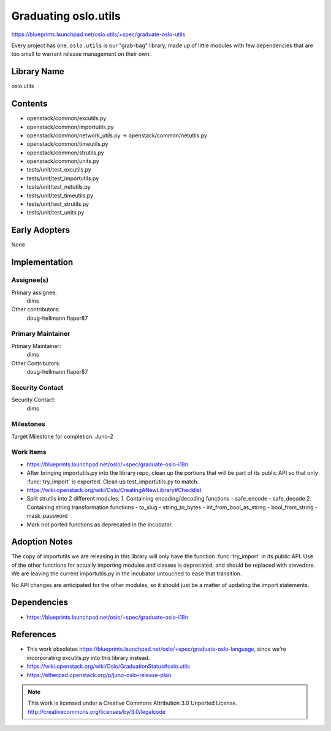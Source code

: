 =======================
 Graduating oslo.utils
=======================

https://blueprints.launchpad.net/oslo.utils/+spec/graduate-oslo-utils

Every project has one. ``oslo.utils`` is our "grab-bag" library, made
up of little modules with few dependencies that are too small to
warrant release management on their own.

Library Name
============

oslo.utils

Contents
========

* openstack/common/excutils.py
* openstack/common/importutils.py
* openstack/common/network_utils.py -> openstack/common/netutils.py
* openstack/common/timeutils.py
* openstack/common/strutils.py
* openstack/common/units.py
* tests/unit/test_excutils.py
* tests/unit/test_importutils.py
* tests/unit/test_netutils.py
* tests/unit/test_timeutils.py
* tests/unit/test_strutils.py
* tests/unit/test_units.py

Early Adopters
==============

None

Implementation
==============

Assignee(s)
-----------

Primary assignee:
  dims

Other contributors:
  doug-hellmann
  flaper87

Primary Maintainer
------------------

Primary Maintainer:
  dims

Other Contributors:
  doug-hellmann
  flaper87

Security Contact
----------------

Security Contact:
  dims

Milestones
----------

Target Milestone for completion: Juno-2

Work Items
----------

* https://blueprints.launchpad.net/oslo/+spec/graduate-oslo-i18n
* After bringing importutils.py into the library repo, clean up the
  portions that will be part of its public API so that only
  :func:`try_import` is exported. Clean up test_importutils.py to
  match.
* https://wiki.openstack.org/wiki/Oslo/CreatingANewLibrary#Checklist
* Split strutils into 2 different modules:
  1. Containing encoding/decoding functions
  - safe_encode
  - safe_decode
  2. Containing string transformation functions
  - to_slug
  - string_to_bytes
  - int_from_bool_as_string
  - bool_from_string
  - mask_password
* Mark not ported functions as deprecated in the incubator.

Adoption Notes
==============

The copy of importutils we are releasing in this library will only
have the function :func:`try_import` in its public API. Use of the
other functions for actually importing modules and classes is
deprecated, and should be replaced with stevedore. We are leaving the
current importutils.py in the incubator untouched to ease that
transition.

No API changes are anticipated for the other modules, so it should
just be a matter of updating the import statements.

Dependencies
============

*  https://blueprints.launchpad.net/oslo/+spec/graduate-oslo-i18n

References
==========

* This work obsoletes
  https://blueprints.launchpad.net/oslo/+spec/graduate-oslo-language,
  since we're incorporating excutils.py into this library instead.
* https://wiki.openstack.org/wiki/Oslo/GraduationStatus#oslo.utils
* https://etherpad.openstack.org/p/juno-oslo-release-plan

.. note::

  This work is licensed under a Creative Commons Attribution 3.0
  Unported License.
  http://creativecommons.org/licenses/by/3.0/legalcode

